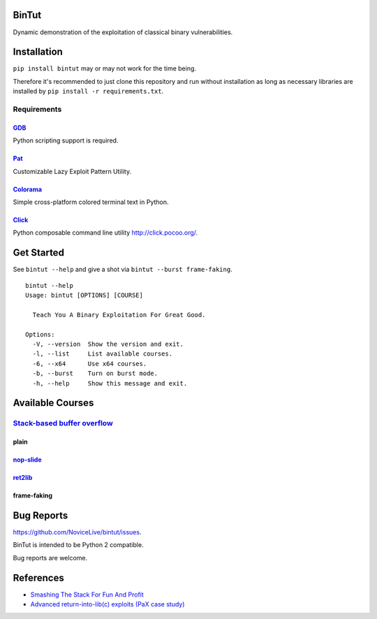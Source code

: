 BinTut
======

Dynamic demonstration of the exploitation of
classical binary vulnerabilities.


Installation
============

``pip install bintut`` may or may not work for the time being.

Therefore it's recommended to just clone this repository
and run without installation
as long as necessary libraries are installed
by ``pip install -r requirements.txt``.


Requirements
------------

GDB_
++++

Python scripting support is required.

Pat_
++++

Customizable Lazy Exploit Pattern Utility.

Colorama_
+++++++++

Simple cross-platform colored terminal text in Python.

Click_
++++++

Python composable command line utility http://click.pocoo.org/.


Get Started
===========

See ``bintut --help`` and give a shot
via ``bintut --burst frame-faking``.

::

   bintut --help
   Usage: bintut [OPTIONS] [COURSE]

     Teach You A Binary Exploitation For Great Good.

   Options:
     -V, --version  Show the version and exit.
     -l, --list     List available courses.
     -6, --x64      Use x64 courses.
     -b, --burst    Turn on burst mode.
     -h, --help     Show this message and exit.


Available Courses
=================

`Stack-based buffer overflow`_
------------------------------

plain
+++++


`nop-slide`_
++++++++++++


ret2lib_
++++++++


frame-faking
++++++++++++


Bug Reports
===========

https://github.com/NoviceLive/bintut/issues.

BinTut is intended to be Python 2 compatible.

Bug reports are welcome.


References
==========

- `Smashing The Stack For Fun And Profit <http://phrack.org/issues/49/14.html>`_

- `Advanced return-into-lib(c) exploits (PaX case study) <http://phrack.org/issues/58/4.html>`_


.. _GDB: http://www.gnu.org/software/gdb/
.. _Pat: https://github.com/NoviceLive/pat
.. _Colorama: https://github.com/tartley/colorama
.. _Click: https://github.com/mitsuhiko/click
.. Stack-based buffer overflow: https://en.wikipedia.org/wiki/Stack_buffer_overflow
.. nop-slide: https://en.wikipedia.org/wiki/NOP_slide
.. ret2lib: https://en.wikipedia.org/wiki/Return-to-libc_attack
